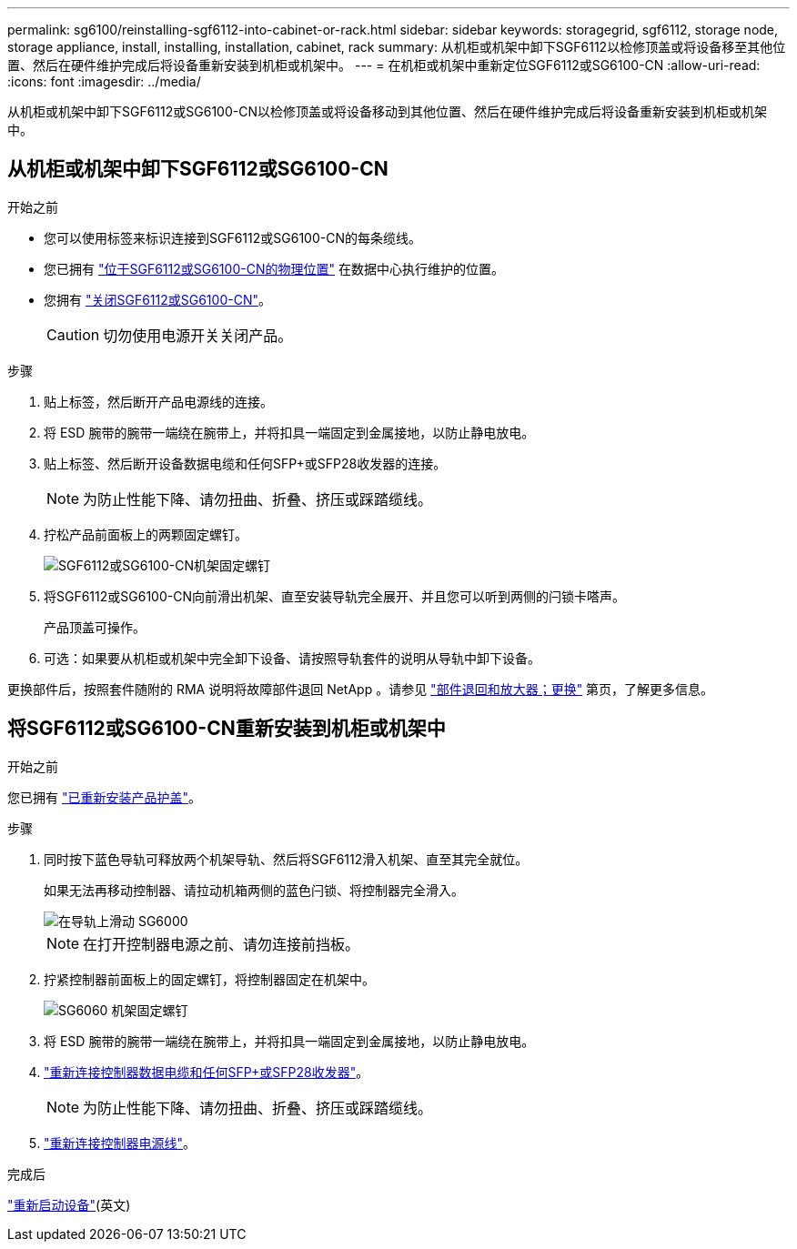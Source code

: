 ---
permalink: sg6100/reinstalling-sgf6112-into-cabinet-or-rack.html 
sidebar: sidebar 
keywords: storagegrid, sgf6112, storage node, storage appliance, install, installing, installation, cabinet, rack 
summary: 从机柜或机架中卸下SGF6112以检修顶盖或将设备移至其他位置、然后在硬件维护完成后将设备重新安装到机柜或机架中。 
---
= 在机柜或机架中重新定位SGF6112或SG6100-CN
:allow-uri-read: 
:icons: font
:imagesdir: ../media/


[role="lead"]
从机柜或机架中卸下SGF6112或SG6100-CN以检修顶盖或将设备移动到其他位置、然后在硬件维护完成后将设备重新安装到机柜或机架中。



== 从机柜或机架中卸下SGF6112或SG6100-CN

.开始之前
* 您可以使用标签来标识连接到SGF6112或SG6100-CN的每条缆线。
* 您已拥有 link:locating-sgf6112-in-data-center.html["位于SGF6112或SG6100-CN的物理位置"] 在数据中心执行维护的位置。
* 您拥有 link:power-sgf6112-off-on.html#shut-down-the-sgf6112-appliance-or-sg6100-cn-controller["关闭SGF6112或SG6100-CN"]。
+

CAUTION: 切勿使用电源开关关闭产品。



.步骤
. 贴上标签，然后断开产品电源线的连接。
. 将 ESD 腕带的腕带一端绕在腕带上，并将扣具一端固定到金属接地，以防止静电放电。
. 贴上标签、然后断开设备数据电缆和任何SFP+或SFP28收发器的连接。
+

NOTE: 为防止性能下降、请勿扭曲、折叠、挤压或踩踏缆线。

. 拧松产品前面板上的两颗固定螺钉。
+
image::../media/sg6060_rack_retaining_screws.png[SGF6112或SG6100-CN机架固定螺钉]

. 将SGF6112或SG6100-CN向前滑出机架、直至安装导轨完全展开、并且您可以听到两侧的闩锁卡嗒声。
+
产品顶盖可操作。

. 可选：如果要从机柜或机架中完全卸下设备、请按照导轨套件的说明从导轨中卸下设备。


更换部件后，按照套件随附的 RMA 说明将故障部件退回 NetApp 。请参见 https://mysupport.netapp.com/site/info/rma["部件退回和放大器；更换"^] 第页，了解更多信息。



== 将SGF6112或SG6100-CN重新安装到机柜或机架中

.开始之前
您已拥有 link:reinstalling-sgf6112-cover.html["已重新安装产品护盖"]。

.步骤
. 同时按下蓝色导轨可释放两个机架导轨、然后将SGF6112滑入机架、直至其完全就位。
+
如果无法再移动控制器、请拉动机箱两侧的蓝色闩锁、将控制器完全滑入。

+
image::../media/sg6000_cn_rails_blue_button.gif[在导轨上滑动 SG6000]

+

NOTE: 在打开控制器电源之前、请勿连接前挡板。

. 拧紧控制器前面板上的固定螺钉，将控制器固定在机架中。
+
image::../media/sg6060_rack_retaining_screws.png[SG6060 机架固定螺钉]

. 将 ESD 腕带的腕带一端绕在腕带上，并将扣具一端固定到金属接地，以防止静电放电。
. link:../installconfig/cabling-appliance.html["重新连接控制器数据电缆和任何SFP+或SFP28收发器"]。
+

NOTE: 为防止性能下降、请勿扭曲、折叠、挤压或踩踏缆线。

. link:../installconfig/connecting-power-cords-and-applying-power.html["重新连接控制器电源线"]。


.完成后
link:power-sgf6112-off-on.html#power-on-sgf6112-or-sg6100-cn-and-verify-operation["重新启动设备"](英文)
